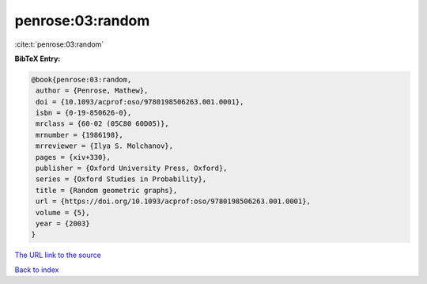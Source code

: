 penrose:03:random
=================

:cite:t:`penrose:03:random`

**BibTeX Entry:**

.. code-block:: bibtex

   @book{penrose:03:random,
    author = {Penrose, Mathew},
    doi = {10.1093/acprof:oso/9780198506263.001.0001},
    isbn = {0-19-850626-0},
    mrclass = {60-02 (05C80 60D05)},
    mrnumber = {1986198},
    mrreviewer = {Ilya S. Molchanov},
    pages = {xiv+330},
    publisher = {Oxford University Press, Oxford},
    series = {Oxford Studies in Probability},
    title = {Random geometric graphs},
    url = {https://doi.org/10.1093/acprof:oso/9780198506263.001.0001},
    volume = {5},
    year = {2003}
   }

`The URL link to the source <https://doi.org/10.1093/acprof:oso/9780198506263.001.0001>`__


`Back to index <../By-Cite-Keys.html>`__

